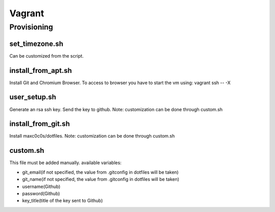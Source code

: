 Vagrant
=======
Provisioning
------------------
set_timezone.sh
^^^^^^^^^^^^^^^^^^^^^
Can be customized from the script.

install_from_apt.sh
^^^^^^^^^^^^^^^^^^^^^
Install Git and Chromium Browser. To access to browser you have to start the vm using: vagrant ssh -- -X

user_setup.sh
^^^^^^^^^^^^^^^^^^^^^
Generate an rsa ssh key. Send the key to github. Note: customization can be done through custom.sh

install_from_git.sh
^^^^^^^^^^^^^^^^^^^^^
Install maxc0c0s/dotfiles. Note: customization can be done through custom.sh

custom.sh
^^^^^^^^^^^^^^^^^^^^^
This file must be added manually.
available variables:

- git_email(if not specified, the value from .gitconfig in dotfiles will be taken)
- git_name(if not specified, the value from .gitconfig in dotfiles will be taken)
- username(Github)
- password(Github)
- key_title(title of the key sent to Github)
